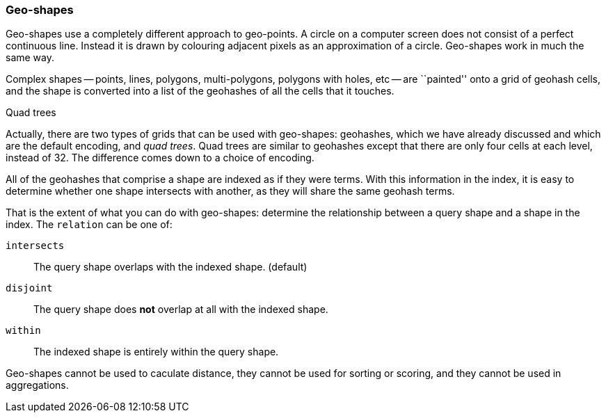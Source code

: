 [[geo-shapes]]
=== Geo-shapes

Geo-shapes use a completely different approach to geo-points. A circle on a
computer screen does not consist of a perfect continuous line. Instead it is
drawn by colouring adjacent pixels as an approximation of a circle. Geo-shapes
work in much the same way.

Complex shapes -- points, lines, polygons, multi-polygons, polygons with
holes, etc -- are ``painted'' onto a grid of geohash cells, and the shape is
converted into a list of the geohashes of all the cells that it touches.

.Quad trees
***************************************

Actually, there are two types of grids that can be used with geo-shapes:
geohashes, which we have already discussed and which are the default encoding,
and _quad trees_.  Quad trees are similar to geohashes except that there are
only four cells at each level, instead of 32.  The difference comes down to a
choice of encoding.

***************************************


All of the geohashes that comprise a shape are indexed as if they were terms.
With this information in the index, it is easy to determine whether one shape
intersects with another, as they will share the same geohash terms.

That is the extent of what you can do with geo-shapes: determine the
relationship between a query shape and a shape in the index.  The `relation`
can be one of:

`intersects`::

    The query shape overlaps with the indexed shape. (default)

`disjoint`::

    The query shape does *not* overlap at all with the indexed shape.

`within`::

    The indexed shape is entirely within the query shape.

Geo-shapes cannot be used to caculate distance, they cannot be used for
sorting or scoring, and they cannot be used in aggregations.

